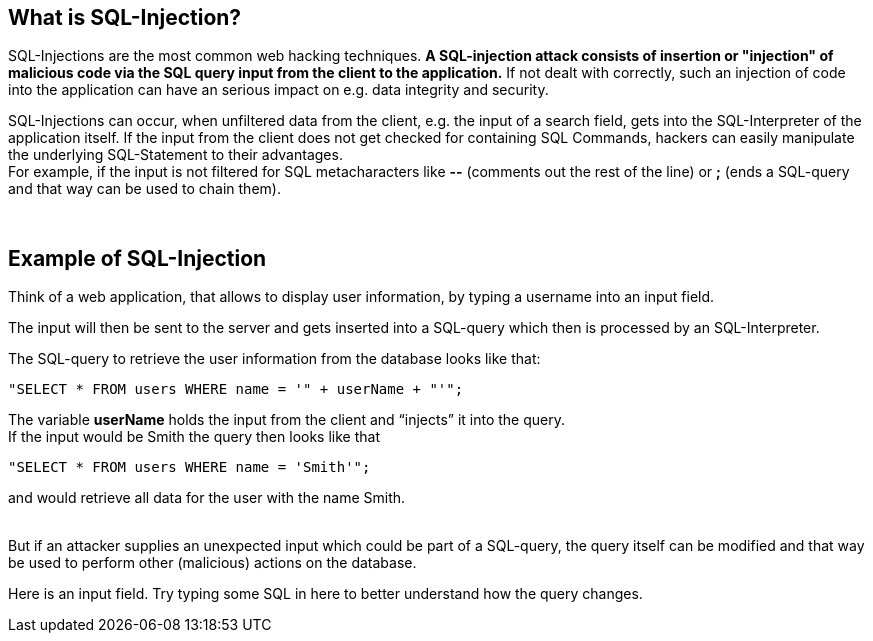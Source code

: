 == What is SQL-Injection?

SQL-Injections are the most common web hacking techniques. *A SQL-injection attack consists of insertion or "injection" of malicious code via the SQL query input from the client to the application.* If not dealt with correctly, such an injection of code into the application can have an serious impact on e.g. data integrity and security.

SQL-Injections can occur, when unfiltered data from the client, e.g. the input of a search field, gets into the SQL-Interpreter of the application itself. If the input from the client does not get checked for containing SQL Commands, hackers can easily manipulate the underlying SQL-Statement to their advantages. +
For example, if the input is not filtered for SQL metacharacters like *--* (comments out the rest of the line) or *;* (ends a SQL-query and that way can be used to chain them).

{nbsp} +

== Example of SQL-Injection

Think of a web application, that allows to display user information, by typing a username into an input field.

The input will then be sent to the server and gets inserted into a SQL-query which then is processed by an SQL-Interpreter.

The SQL-query to retrieve the user information from the database looks like that: +
-------------------------------------------------------
"SELECT * FROM users WHERE name = '" + userName + "'";
-------------------------------------------------------

The variable *userName* holds the input from the client and “injects” it into the query. +
If the input would be Smith the query then looks like that +
-------------------------------------------------------
"SELECT * FROM users WHERE name = 'Smith'";
-------------------------------------------------------
and would retrieve all data for the user with the name Smith.

{nbsp} +
But if an attacker supplies an unexpected input which could be part of a SQL-query, the query itself can be modified and that way be used to perform other (malicious) actions on the database.

Here is an input field. Try typing some SQL in here to better understand how the query changes.